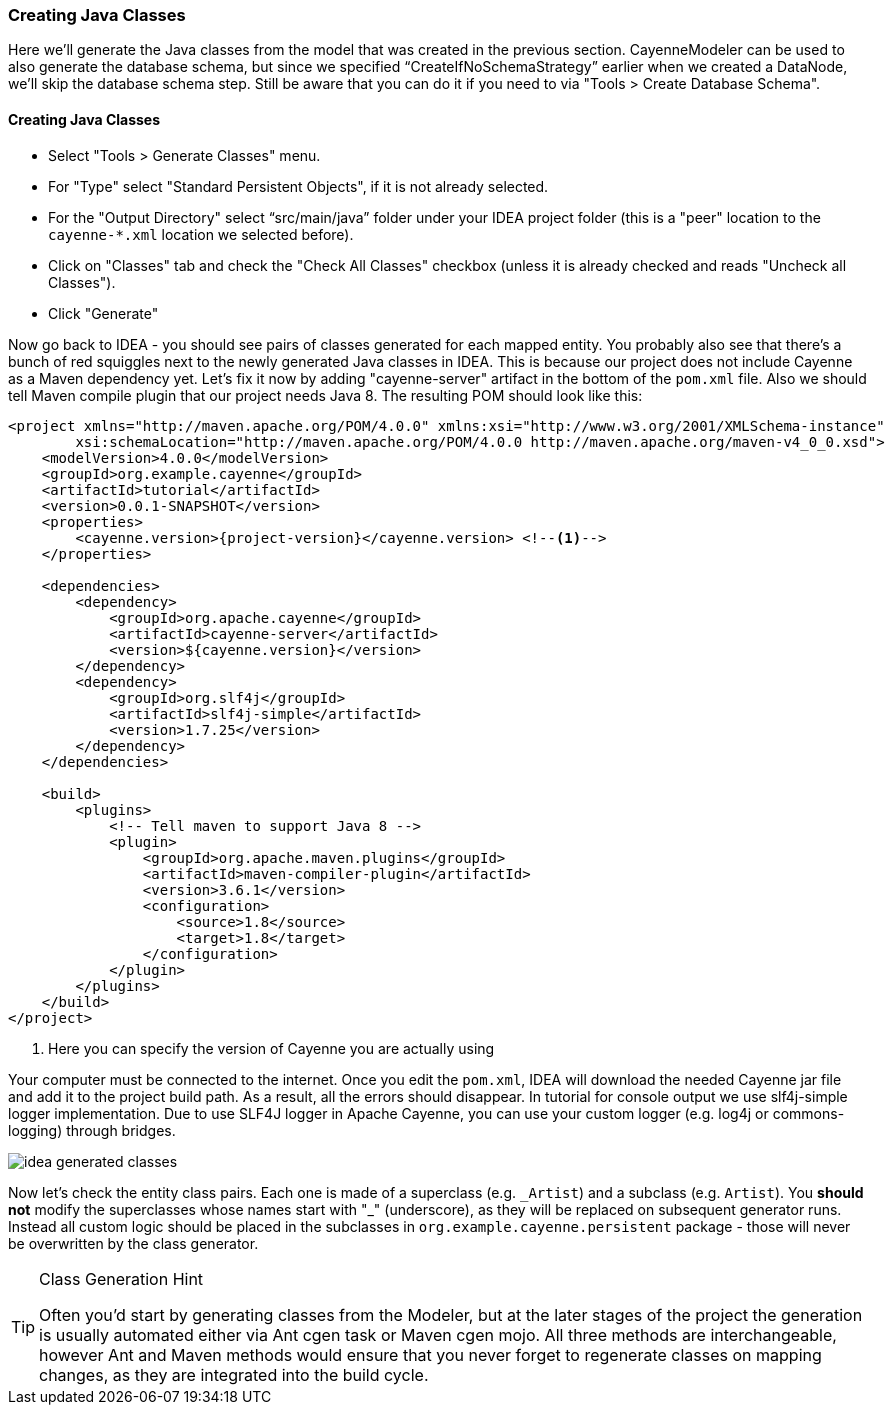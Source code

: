 //    Licensed to the Apache Software Foundation (ASF) under one or more
//    contributor license agreements. See the NOTICE file distributed with
//    this work for additional information regarding copyright ownership.
//    The ASF licenses this file to you under the Apache License, Version
//    2.0 (the "License"); you may not use this file except in compliance
//    with the License. You may obtain a copy of the License at
//
//    http://www.apache.org/licenses/LICENSE-2.0 Unless required by
//    applicable law or agreed to in writing, software distributed under the
//    License is distributed on an "AS IS" BASIS, WITHOUT WARRANTIES OR
//    CONDITIONS OF ANY KIND, either express or implied. See the License for
//    the specific language governing permissions and limitations under the
//    License.
=== Creating Java Classes
Here we'll generate the Java classes from the model that was created in the previous
section. CayenneModeler can be used to also generate the database schema, but since we
specified "`CreateIfNoSchemaStrategy`" earlier when we created a DataNode, we'll skip the
database schema step. Still be aware that you can do it if you need to via "Tools >
Create Database Schema".

==== Creating Java Classes
- Select "Tools > Generate Classes" menu.
- For "Type" select "Standard Persistent Objects", if it is not already selected.
- For the "Output Directory" select "`src/main/java`" folder under your IDEA
project folder (this is a "peer" location to the `cayenne-*.xml` location we
selected before).
- Click on "Classes" tab and check the "Check All Classes" checkbox
(unless it is already checked and reads "Uncheck all Classes").
- Click "Generate"

Now go back to IDEA - you
should see pairs of classes generated for each mapped entity. You probably also see that
there's a bunch of red squiggles next to the newly generated Java classes in IDEA.
This is because our project does not include Cayenne as a Maven dependency yet. Let's
fix it now by adding "cayenne-server" artifact in the bottom of the `pom.xml` file.
Also we should tell Maven compile plugin that our project needs Java 8.
The resulting POM should look like this:

[source,xml,subs="verbatim,attributes"]
----
<project xmlns="http://maven.apache.org/POM/4.0.0" xmlns:xsi="http://www.w3.org/2001/XMLSchema-instance"
        xsi:schemaLocation="http://maven.apache.org/POM/4.0.0 http://maven.apache.org/maven-v4_0_0.xsd">
    <modelVersion>4.0.0</modelVersion>
    <groupId>org.example.cayenne</groupId>
    <artifactId>tutorial</artifactId>
    <version>0.0.1-SNAPSHOT</version>
    <properties>
        <cayenne.version>{project-version}</cayenne.version> <!--1-->
    </properties>

    <dependencies>
        <dependency>
            <groupId>org.apache.cayenne</groupId>
            <artifactId>cayenne-server</artifactId>
            <version>${cayenne.version}</version>
        </dependency>
        <dependency>
            <groupId>org.slf4j</groupId>
            <artifactId>slf4j-simple</artifactId>
            <version>1.7.25</version>
        </dependency>
    </dependencies>

    <build>
        <plugins>
            <!-- Tell maven to support Java 8 -->
            <plugin>
                <groupId>org.apache.maven.plugins</groupId>
                <artifactId>maven-compiler-plugin</artifactId>
                <version>3.6.1</version>
                <configuration>
                    <source>1.8</source>
                    <target>1.8</target>
                </configuration>
            </plugin>
        </plugins>
    </build>
</project>
----
<1> Here you can specify the version of Cayenne you are actually using

Your computer must be connected to the internet. Once you edit the `pom.xml`, IDEA
will download the needed Cayenne jar file and add it to the project build path. As a
result, all the errors should disappear. In tutorial for console output we use slf4j-simple logger
implementation. Due to use SLF4J logger in Apache Cayenne, you can use your custom logger (e.g. log4j
or commons-logging) through bridges.
        
image::idea-generated-classes.png[align="center"]

Now let's check the entity class pairs. Each one is made of a superclass (e.g. `\_Artist`)
and a subclass (e.g. `Artist`). You *should not* modify the
superclasses whose names start with "_" (underscore), as they will be replaced on
subsequent generator runs. Instead all custom logic should be placed in the subclasses
in `org.example.cayenne.persistent` package - those will never be overwritten by the
class generator.

[TIP]
.Class Generation Hint
====
Often you'd start by generating classes from the
Modeler, but at the later stages of the project the generation is usually
automated either via Ant cgen task or Maven cgen mojo. All three methods are
interchangeable, however Ant and Maven methods would ensure that you never
forget to regenerate classes on mapping changes, as they are integrated into
the build cycle.
====

